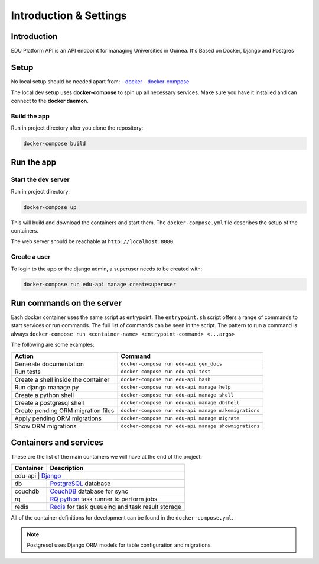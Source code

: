 ***********************
Introduction & Settings
***********************

Introduction
============

EDU Platform API is an API endpoint for managing Universities in Guinea.
It's Based on Docker, Django and Postgres

Setup
=====

No local setup should be needed apart from:
- `docker <https://docs.docker.com/engine/installation/>`__
- `docker-compose <https://docs.docker.com/compose/>`__

The local dev setup uses **docker-compose** to spin up all necessary services.
Make sure you have it installed and can connect to the **docker daemon**.

Build the app
-------------

Run in project directory after you clone the repository:

.. code:: bash

    docker-compose build

Run the app
===========

Start the dev server
------------------

Run in project directory:

.. code:: bash

    docker-compose up

This will build and download the containers and start them. The ``docker-compose.yml``
file describes the setup of the containers.

The web server should be reachable at ``http://localhost:8080``.

Create a user
-------------

To login to the app or the django admin, a superuser needs to be created with:

.. code:: bash

    docker-compose run edu-api manage createsuperuser


Run commands on the server
==========================

Each docker container uses the same script as entrypoint. The ``entrypoint.sh``
script offers a range of commands to start services or run commands.
The full list of commands can be seen in the script.
The pattern to run a command is always
``docker-compose run <container-name> <entrypoint-command> <...args>``

The following are some examples:

+-------------------------------------+----------------------------------------------------------+
| Action                              | Command                                                  |
+=====================================+==========================================================+
| Generate documentation              | ``docker-compose run edu-api gen_docs``                  |
+-------------------------------------+----------------------------------------------------------+
| Run tests                           | ``docker-compose run edu-api test``                      |
+-------------------------------------+----------------------------------------------------------+
| Create a shell inside the container | ``docker-compose run edu-api bash``                      |
+-------------------------------------+----------------------------------------------------------+
| Run django manage.py                | ``docker-compose run edu-api manage help``               |
+-------------------------------------+----------------------------------------------------------+
| Create a python shell               | ``docker-compose run edu-api manage shell``              |
+-------------------------------------+----------------------------------------------------------+
| Create a postgresql shell           | ``docker-compose run edu-api manage dbshell``            |
+-------------------------------------+----------------------------------------------------------+
| Create pending ORM migration files  | ``docker-compose run edu-api manage makemigrations``     |
+-------------------------------------+----------------------------------------------------------+
| Apply pending ORM migrations        | ``docker-compose run edu-api manage migrate``            |
+-------------------------------------+----------------------------------------------------------+
| Show ORM migrations                 | ``docker-compose run edu-api manage showmigrations``     |
+-------------------------------------+----------------------------------------------------------+


Containers and services
=======================

These are the list of the main containers we will have at the end of the project:

+-----------+-------------------------------------------------------------------------+
| Container | Description                                                             |
+===========+=========================================================================+
| edu-api       | `Django <https://www.djangoproject.com/>`__                         |
+-----------+-------------------------------------------------------------------------+
| db        | `PostgreSQL <https://www.postgresql.org/>`__ database                   |
+-----------+-------------------------------------------------------------------------+
| couchdb   | `CouchDB <http://couchdb.apache.org/>`__ database for sync              |
+-----------+-------------------------------------------------------------------------+
| rq        | `RQ python <http://python-rq.org/>`__ task runner to perform jobs       |
+-----------+-------------------------------------------------------------------------+
| redis     | `Redis <https://redis.io/>`__ for task queueing and task result storage |
+-----------+-------------------------------------------------------------------------+

All of the container definitions for development can be found in the ``docker-compose.yml``.

.. note:: Postgresql uses Django ORM models for table configuration and migrations.
